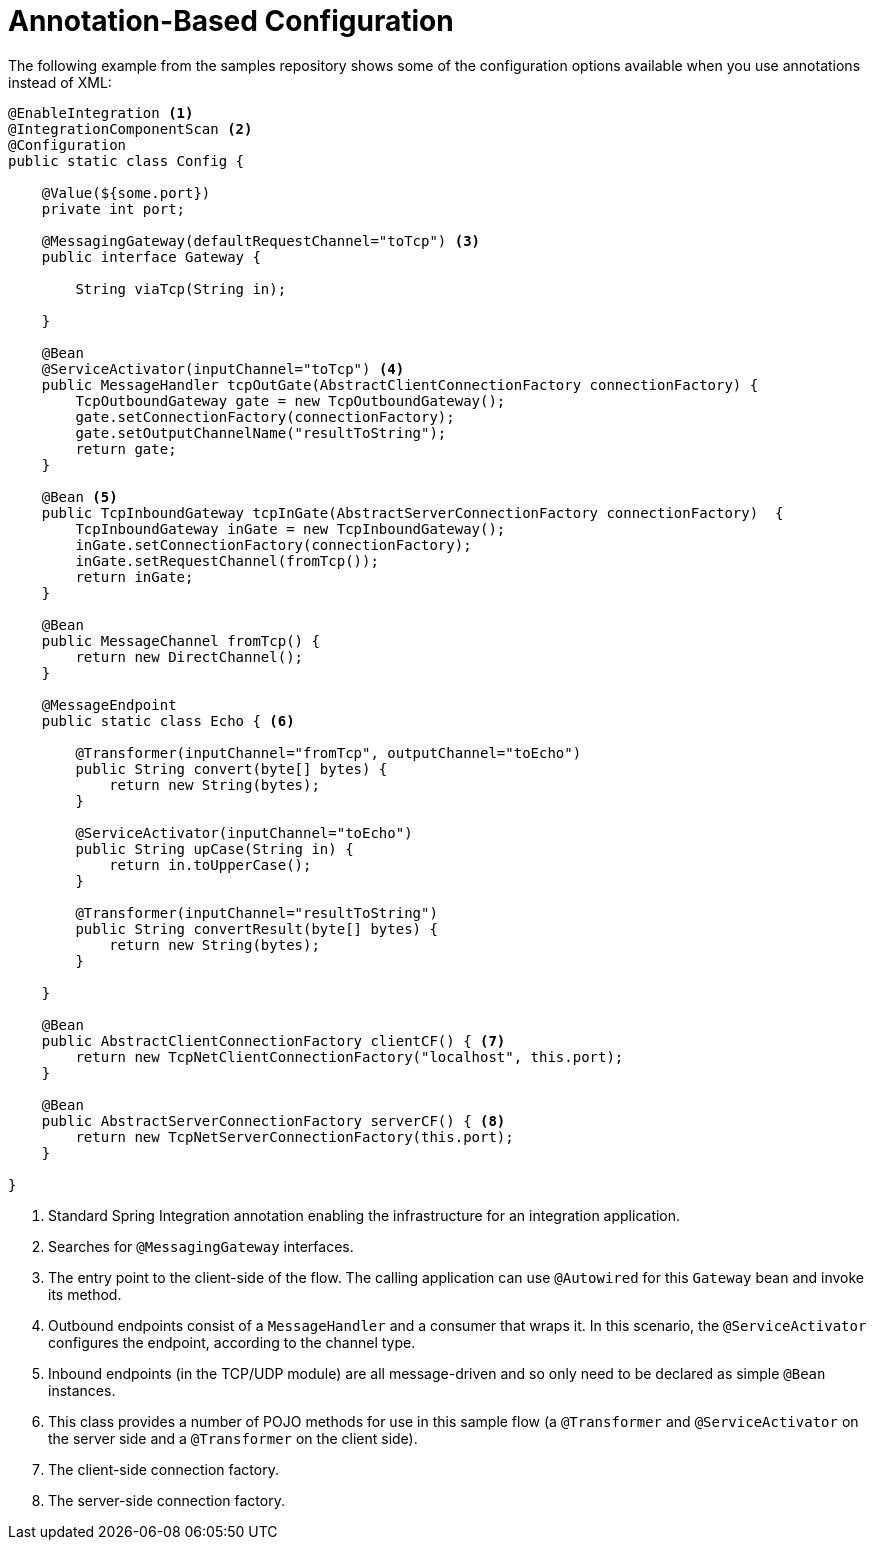 [[ip-annotation]]
= Annotation-Based Configuration

The following example from the samples repository shows some of the configuration options available when you use  annotations instead of XML:

====
[source, java]
----
@EnableIntegration <1>
@IntegrationComponentScan <2>
@Configuration
public static class Config {

    @Value(${some.port})
    private int port;

    @MessagingGateway(defaultRequestChannel="toTcp") <3>
    public interface Gateway {

        String viaTcp(String in);

    }

    @Bean
    @ServiceActivator(inputChannel="toTcp") <4>
    public MessageHandler tcpOutGate(AbstractClientConnectionFactory connectionFactory) {
        TcpOutboundGateway gate = new TcpOutboundGateway();
        gate.setConnectionFactory(connectionFactory);
        gate.setOutputChannelName("resultToString");
        return gate;
    }

    @Bean <5>
    public TcpInboundGateway tcpInGate(AbstractServerConnectionFactory connectionFactory)  {
        TcpInboundGateway inGate = new TcpInboundGateway();
        inGate.setConnectionFactory(connectionFactory);
        inGate.setRequestChannel(fromTcp());
        return inGate;
    }

    @Bean
    public MessageChannel fromTcp() {
        return new DirectChannel();
    }

    @MessageEndpoint
    public static class Echo { <6>

        @Transformer(inputChannel="fromTcp", outputChannel="toEcho")
        public String convert(byte[] bytes) {
            return new String(bytes);
        }

        @ServiceActivator(inputChannel="toEcho")
        public String upCase(String in) {
            return in.toUpperCase();
        }

        @Transformer(inputChannel="resultToString")
        public String convertResult(byte[] bytes) {
            return new String(bytes);
        }

    }

    @Bean
    public AbstractClientConnectionFactory clientCF() { <7>
        return new TcpNetClientConnectionFactory("localhost", this.port);
    }

    @Bean
    public AbstractServerConnectionFactory serverCF() { <8>
        return new TcpNetServerConnectionFactory(this.port);
    }

}
----

<1> Standard Spring Integration annotation enabling the infrastructure for an integration application.

<2> Searches for `@MessagingGateway` interfaces.

<3> The entry point to the client-side of the flow.
The calling application can use `@Autowired` for this `Gateway` bean and invoke its method.

<4> Outbound endpoints consist of a `MessageHandler` and a consumer that wraps it.
In this scenario, the `@ServiceActivator` configures the endpoint, according to the channel type.

<5> Inbound endpoints (in the TCP/UDP module) are all message-driven and so only need to be declared as simple `@Bean` instances.

<6> This class provides a number of POJO methods for use in this sample flow (a `@Transformer` and `@ServiceActivator` on the server side and a `@Transformer` on the client side).

<7> The client-side connection factory.

<8> The server-side connection factory.
====


